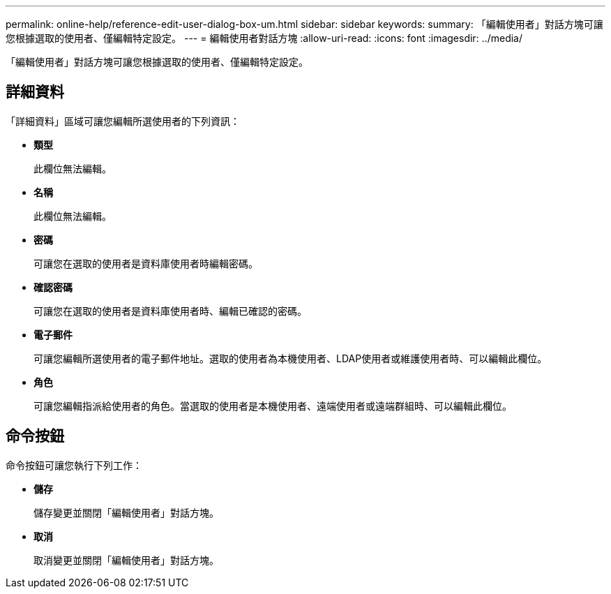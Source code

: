 ---
permalink: online-help/reference-edit-user-dialog-box-um.html 
sidebar: sidebar 
keywords:  
summary: 「編輯使用者」對話方塊可讓您根據選取的使用者、僅編輯特定設定。 
---
= 編輯使用者對話方塊
:allow-uri-read: 
:icons: font
:imagesdir: ../media/


[role="lead"]
「編輯使用者」對話方塊可讓您根據選取的使用者、僅編輯特定設定。



== 詳細資料

「詳細資料」區域可讓您編輯所選使用者的下列資訊：

* *類型*
+
此欄位無法編輯。

* *名稱*
+
此欄位無法編輯。

* *密碼*
+
可讓您在選取的使用者是資料庫使用者時編輯密碼。

* *確認密碼*
+
可讓您在選取的使用者是資料庫使用者時、編輯已確認的密碼。

* *電子郵件*
+
可讓您編輯所選使用者的電子郵件地址。選取的使用者為本機使用者、LDAP使用者或維護使用者時、可以編輯此欄位。

* *角色*
+
可讓您編輯指派給使用者的角色。當選取的使用者是本機使用者、遠端使用者或遠端群組時、可以編輯此欄位。





== 命令按鈕

命令按鈕可讓您執行下列工作：

* *儲存*
+
儲存變更並關閉「編輯使用者」對話方塊。

* *取消*
+
取消變更並關閉「編輯使用者」對話方塊。


